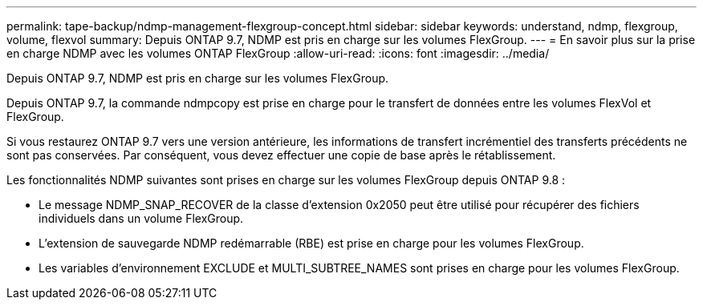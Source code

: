 ---
permalink: tape-backup/ndmp-management-flexgroup-concept.html 
sidebar: sidebar 
keywords: understand, ndmp, flexgroup, volume, flexvol 
summary: Depuis ONTAP 9.7, NDMP est pris en charge sur les volumes FlexGroup. 
---
= En savoir plus sur la prise en charge NDMP avec les volumes ONTAP FlexGroup
:allow-uri-read: 
:icons: font
:imagesdir: ../media/


[role="lead"]
Depuis ONTAP 9.7, NDMP est pris en charge sur les volumes FlexGroup.

Depuis ONTAP 9.7, la commande ndmpcopy est prise en charge pour le transfert de données entre les volumes FlexVol et FlexGroup.

Si vous restaurez ONTAP 9.7 vers une version antérieure, les informations de transfert incrémentiel des transferts précédents ne sont pas conservées. Par conséquent, vous devez effectuer une copie de base après le rétablissement.

Les fonctionnalités NDMP suivantes sont prises en charge sur les volumes FlexGroup depuis ONTAP 9.8 :

* Le message NDMP_SNAP_RECOVER de la classe d'extension 0x2050 peut être utilisé pour récupérer des fichiers individuels dans un volume FlexGroup.
* L'extension de sauvegarde NDMP redémarrable (RBE) est prise en charge pour les volumes FlexGroup.
* Les variables d'environnement EXCLUDE et MULTI_SUBTREE_NAMES sont prises en charge pour les volumes FlexGroup.

